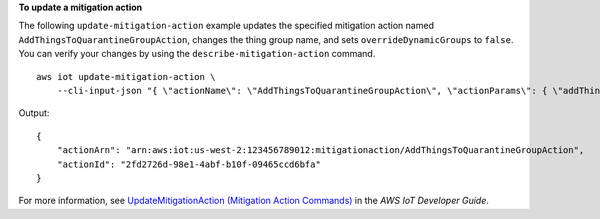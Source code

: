 **To update a mitigation action**

The following ``update-mitigation-action`` example updates the specified mitigation action named ``AddThingsToQuarantineGroupAction``, changes the thing group name, and sets ``overrideDynamicGroups`` to ``false``. You can verify your changes by using the ``describe-mitigation-action`` command. ::

    aws iot update-mitigation-action \
        --cli-input-json "{ \"actionName\": \"AddThingsToQuarantineGroupAction\", \"actionParams\": { \"addThingsToThingGroupParams\": {\"thingGroupNames\":[\"QuarantineGroup2\"],\"overrideDynamicGroups\": false}}}"

Output::

    {
        "actionArn": "arn:aws:iot:us-west-2:123456789012:mitigationaction/AddThingsToQuarantineGroupAction",
        "actionId": "2fd2726d-98e1-4abf-b10f-09465ccd6bfa"
    }

For more information, see `UpdateMitigationAction (Mitigation Action Commands) <https://docs.aws.amazon.com/iot/latest/developerguide/mitigation-action-commands.html#dd-api-iot-UpdateMitigationAction>`__ in the *AWS IoT Developer Guide*.
